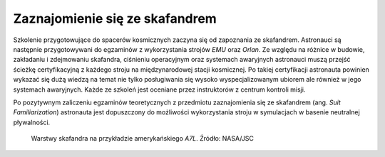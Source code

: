 Zaznajomienie się ze skafandrem
===============================
Szkolenie przygotowujące do spacerów kosmicznych zaczyna się od zapoznania ze skafandrem. Astronauci są następnie przygotowywani do egzaminów z wykorzystania strojów *EMU* oraz *Orlan*. Ze względu na różnice w budowie, zakładaniu i zdejmowaniu skafandra, ciśnieniu operacyjnym oraz systemach awaryjnych astronauci muszą przejść ścieżkę certyfikacyjną z każdego stroju na międzynarodowej stacji kosmicznej. Po takiej certyfikacji astronauta powinien wykazać się dużą wiedzą na temat nie tylko posługiwania się wysoko wyspecjalizowanym ubiorem ale również w jego systemach awaryjnych. Każde ze szkoleń jest oceniane przez instruktorów z centrum kontroli misji.

Po pozytywnym zaliczeniu egzaminów teoretycznych z przedmiotu zaznajomienia się ze skafandrem (ang. *Suit Familiarization*) astronauta jest dopuszczony do możliwości wykorzystania stroju w symulacjach w basenie neutralnej pływalności.

.. figure:: img/spacesuit-a7l-schematics.jpg
    :name: figure-spacesuit-a7l-schematics

    Warstwy skafandra na przykładzie amerykańskiego *A7L*. Źródło: NASA/JSC
